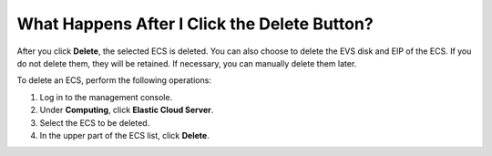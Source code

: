 .. _en-us_topic_0018073218:

What Happens After I Click the **Delete** Button?
=================================================

After you click **Delete**, the selected ECS is deleted. You can also choose to delete the EVS disk and EIP of the ECS. If you do not delete them, they will be retained. If necessary, you can manually delete them later.

To delete an ECS, perform the following operations:

#. Log in to the management console.
#. Under **Computing**, click **Elastic Cloud Server**.
#. Select the ECS to be deleted.
#. In the upper part of the ECS list, click **Delete**.
